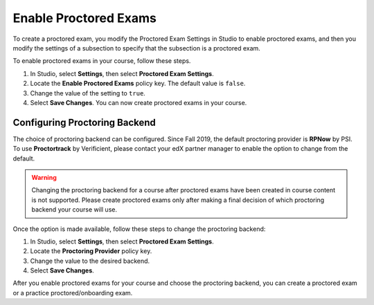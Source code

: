 .. _Enabling Proctored Exams:

########################################
Enable Proctored Exams
########################################

To create a proctored exam, you modify the Proctored Exam Settings in Studio
to enable proctored exams, and then you modify the settings of a subsection to
specify that the subsection is a proctored exam.

To enable proctored exams in your course, follow these steps.

#. In Studio, select **Settings**, then select **Proctored Exam Settings**.

#. Locate the **Enable Proctored Exams** policy key. The default value is
   ``false``.

#. Change the value of the setting to ``true``.

#. Select **Save Changes**. You can now create proctored exams in your course.


******************************
Configuring Proctoring Backend
******************************

The choice of proctoring backend can be configured. Since Fall 2019,
the default proctoring provider is **RPNow** by PSI.  To use
**Proctortrack** by Verificient, please contact your edX partner
manager to enable the option to change from the default.

.. warning:: Changing the proctoring backend for a course after
   proctored exams have been created in course content is not
   supported. Please create proctored exams only after making a final
   decision of which proctoring backend your course will use.

Once the option is made available, follow these steps to change the
proctoring backend:

#. In Studio, select **Settings**, then select **Proctored Exam Settings**.

#. Locate the **Proctoring Provider** policy key.

#. Change the value to the desired backend.

#. Select **Save Changes**.

After you enable proctored exams for your course and choose the
proctoring backend, you can create a proctored exam or a practice
proctored/onboarding exam.
